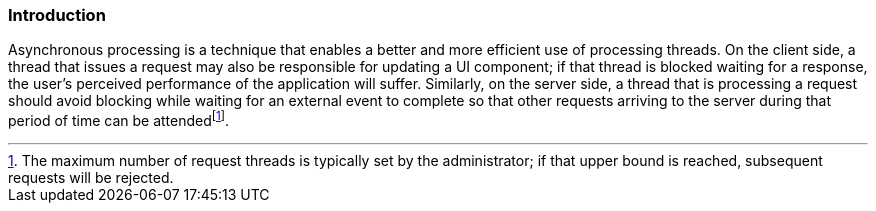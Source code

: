 ////
*******************************************************************
* Copyright (c) 2019 Eclipse Foundation
*
* This specification document is made available under the terms
* of the Eclipse Foundation Specification License v1.0, which is
* available at https://www.eclipse.org/legal/efsl.php.
*******************************************************************
////

[[introduction_async]]
=== Introduction

Asynchronous processing is a technique that enables a better and more
efficient use of processing threads. On the client side, a thread that
issues a request may also be responsible for updating a UI component; if
that thread is blocked waiting for a response, the user’s perceived
performance of the application will suffer. Similarly, on the server
side, a thread that is processing a request should avoid blocking while
waiting for an external event to complete so that other requests
arriving to the server during that period of time can be
attendedfootnote:[The maximum number of request threads is typically set
by the administrator; if that upper bound is reached, subsequent
requests will be rejected.].
